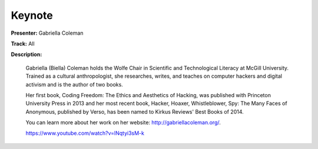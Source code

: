 =======
Keynote
=======

**Presenter:** Gabriella Coleman

**Track:** All

**Description:**

    Gabriella (Biella) Coleman holds the Wolfe Chair in Scientific and Technological Literacy at McGill University. Trained as a cultural anthropologist, she researches, writes, and teaches on computer hackers and digital activism and is the author of two books.

    Her first book, Coding Freedom: The Ethics and Aesthetics of Hacking, was published with Princeton University Press in 2013 and her most recent book, Hacker, Hoaxer, Whistleblower, Spy: The Many Faces of Anonymous, published by Verso, has been named to Kirkus Reviews' Best Books of 2014.

    You can learn more about her work on her website: http://gabriellacoleman.org/.

    https://www.youtube.com/watch?v=lNqtyi3sM-k
